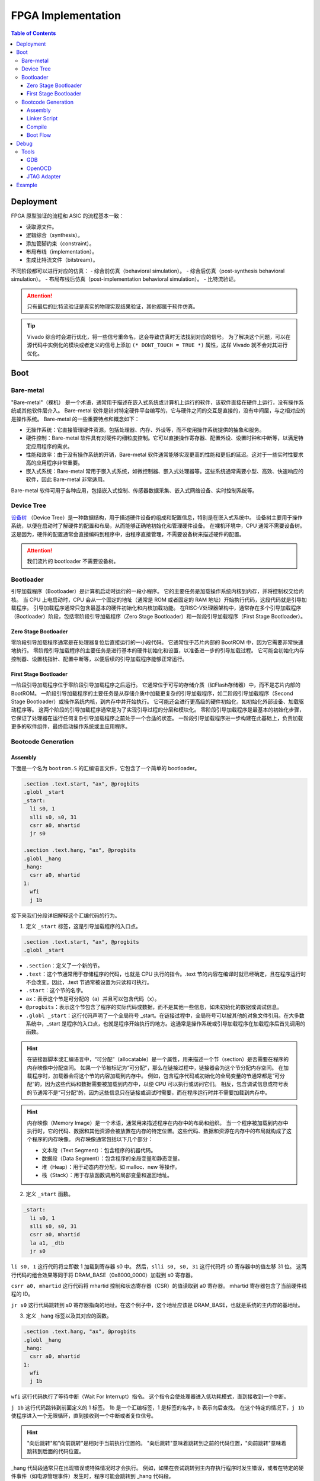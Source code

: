 FPGA Implementation
=========

.. contents:: Table of Contents

Deployment
--------------

FPGA 原型验证的流程和 ASIC 的流程基本一致：

- 读取源文件。
- 逻辑综合（synthesis）。
- 添加管脚约束（constraint）。
- 布局布线（implementation）。
- 生成比特流文件（bitstream）。

不同阶段都可以进行对应的仿真：
- 综合前仿真（behavioral simulation）。
- 综合后仿真（post-synthesis behavioral simulation）。
- 布局布线后仿真（post-implementation behavioral simulation）。
- 比特流验证。

.. attention::

   只有最后的比特流验证是真实的物理实现结果验证，其他都属于软件仿真。

.. Tip::

   Vivado 综合时会进行优化，将一些信号重命名，这会导致仿真时无法找到对应的信号。
   为了解决这个问题，可以在源代码中实例化的模块或者定义的信号上添加 ``(* DONT_TOUCH = TRUE *)`` 属性，这样 Vivado 就不会对其进行优化。

Boot
----------------

Bare-metal
^^^^^^^^^^^^^^^^^

"Bare-metal"（裸机） 是一个术语，通常用于描述在嵌入式系统或计算机上运行的软件，该软件直接在硬件上运行，没有操作系统或其他软件层介入。
Bare-metal 软件是针对特定硬件平台编写的，它与硬件之间的交互是直接的，没有中间层，与之相对应的是操作系统。
Bare-metal 的一些重要特点和概念如下：

- 无操作系统：它直接管理硬件资源，包括处理器、内存、外设等，而不使用操作系统提供的抽象和服务。
- 硬件控制：Bare-metal 软件具有对硬件的细粒度控制。它可以直接操作寄存器、配置外设、设置时钟和中断等，以满足特定应用程序的需求。
- 性能和效率：由于没有操作系统的开销，Bare-metal 软件通常能够实现更高的性能和更低的延迟。这对于一些实时性要求高的应用程序非常重要。
- 嵌入式系统：Bare-metal 常用于嵌入式系统，如微控制器、嵌入式处理器等。这些系统通常需要小型、高效、快速响应的软件，因此 Bare-metal 非常适用。

Bare-metal 软件可用于各种应用，包括嵌入式控制、传感器数据采集、嵌入式网络设备、实时控制系统等。

Device Tree
^^^^^^^^^^^^^

`设备树 <https://devicetree-specification.readthedocs.io/en/stable/>`__ （Device Tree）是一种数据结构，用于描述硬件设备的组成和配置信息，特别是在嵌入式系统中。
设备树主要用于操作系统，以便在启动时了解硬件的配置和布局，从而能够正确地初始化和管理硬件设备。
在裸机环境中，CPU 通常不需要设备树。
这是因为，硬件的配置通常会直接编码到程序中，由程序直接管理，不需要设备树来描述硬件的配置。

.. attention::

   我们流片的 bootloader 不需要设备树。

Bootloader
^^^^^^^^^^^^^^^

引导加载程序（Bootloader）是计算机启动时运行的一段小程序。
它的主要任务是加载操作系统内核到内存，并将控制权交给内核。
当 CPU 上电启动时，CPU 会从一个固定的地址（通常是 ROM 或者固定的 RAM 地址）开始执行代码，这段代码就是引导加载程序。
引导加载程序通常只包含最基本的硬件初始化和内核加载功能。
在RISC-V处理器架构中，通常存在多个引导加载程序（Bootloader）阶段，包括零阶段引导加载程序（Zero Stage Bootloader）和一阶段引导加载程序（First Stage Bootloader）。

Zero Stage Bootloader
########################

零阶段引导加载程序通常是在处理器复位后直接运行的一小段代码。
它通常位于芯片内部的 BootROM 中，因为它需要非常快速地执行。
零阶段引导加载程序的主要任务是进行基本的硬件初始化和设置，以准备进一步的引导加载过程。
它可能会初始化内存控制器、设置栈指针、配置中断等，以便后续的引导加载程序能够正常运行。

First Stage Bootloader
######################

一阶段引导加载程序位于零阶段引导加载程序之后运行。
它通常位于可写的存储介质（如Flash存储器）中，而不是芯片内部的BootROM。
一阶段引导加载程序的主要任务是从存储介质中加载更复杂的引导加载程序，如二阶段引导加载程序（Second Stage Bootloader）或操作系统内核，到内存中并开始执行。
它可能还会进行更高级的硬件初始化，如初始化外部设备、加载驱动程序等。
这两个阶段的引导加载程序通常是为了实现引导过程的分层和模块化。
零阶段引导加载程序是最基本的初始化步骤，它保证了处理器在运行任何复杂引导加载程序之前处于一个合适的状态。
一阶段引导加载程序进一步构建在此基础上，负责加载更多的软件组件，最终启动操作系统或主应用程序。

Bootcode Generation
^^^^^^^^^^^^^^^^^^^^^^^^^

Assembly
#############

下面是一个名为 ``bootrom.S`` 的汇编语言文件，它包含了一个简单的 bootloader。

.. code-block::

   .section .text.start, "ax", @progbits
   .globl _start
   _start:
     li s0, 1
     slli s0, s0, 31
     csrr a0, mhartid
     jr s0
   
   .section .text.hang, "ax", @progbits
   .globl _hang
   _hang:
     csrr a0, mhartid
   1:
     wfi
     j 1b

接下来我们分段详细解释这个汇编代码的行为。

1. 定义 ``_start`` 标签，这是引导加载程序的入口点。

.. code-block::

   .section .text.start, "ax", @progbits
   .globl _start

- ``.section``：定义了一个新的节。
- ``.text``：这个节通常用于存储程序的代码，也就是 CPU 执行的指令。.text 节的内容在编译时就已经确定，且在程序运行时不会改变。因此，.text 节通常被设置为只读和可执行。
- ``.start``：这个节的名字。
- ``ax``：表示这个节是可分配的（a）并且可以包含代码（x）。
- ``@progbits``：表示这个节包含了程序的实际代码或数据，而不是其他一些信息，如未初始化的数据或调试信息。
- ``.globl _start``：这行代码声明了一个全局符号 _start。在链接过程中，全局符号可以被其他的对象文件引用。在大多数系统中，_start 是程序的入口点，也就是程序开始执行的地方。这通常是操作系统或引导加载程序在加载程序后首先调用的函数。

.. Hint::

   在链接器脚本或汇编语言中，“可分配”（allocatable）是一个属性，用来描述一个节（section）是否需要在程序的内存映像中分配空间。
   如果一个节被标记为“可分配”，那么在链接过程中，链接器会为这个节分配内存空间。
   在加载程序时，加载器会将这个节的内容加载到内存中。
   例如，包含程序代码或初始化的全局变量的节通常都是“可分配”的，因为这些代码和数据需要被加载到内存中，以便 CPU 可以执行或访问它们。
   相反，包含调试信息或符号表的节通常不是“可分配”的，因为这些信息只在链接或调试时需要，而在程序运行时并不需要加载到内存中。

.. Hint::

   内存映像（Memory Image）是一个术语，通常用来描述程序在内存中的布局和组织。
   当一个程序被加载到内存中执行时，它的代码、数据和其他资源会被放置在内存的特定位置。这些代码、数据和资源在内存中的布局就构成了这个程序的内存映像。
   内存映像通常包括以下几个部分：

   - 文本段（Text Segment）：包含程序的机器代码。
   - 数据段（Data Segment）：包含程序的全局变量和静态变量。
   - 堆（Heap）：用于动态内存分配，如 malloc、new 等操作。
   - 栈（Stack）：用于存放函数调用的局部变量和返回地址。

2. 定义 ``_start`` 函数。

.. code-block::

   _start:
     li s0, 1
     slli s0, s0, 31
     csrr a0, mhartid
     la a1, _dtb
     jr s0

``li s0, 1`` 这行代码将立即数 1 加载到寄存器 s0 中。
然后，``slli s0, s0, 31`` 这行代码将 s0 寄存器中的值左移 31 位。
这两行代码的组合效果等同于将 DRAM_BASE（0x8000_0000）加载到 s0 寄存器。

``csrr a0, mhartid`` 这行代码将 mhartid 控制和状态寄存器（CSR）的值读取到 a0 寄存器。
mhartid 寄存器包含了当前硬件线程的 ID。

``jr s0`` 这行代码跳转到 s0 寄存器指向的地址。在这个例子中，这个地址应该是 DRAM_BASE，也就是系统的主内存的基地址。

3. 定义 ``_hang`` 标签以及其对应的函数。

.. code-block::

   .section .text.hang, "ax", @progbits
   .globl _hang
   _hang:
     csrr a0, mhartid
   1:
     wfi
     j 1b

``wfi`` 这行代码执行了等待中断（Wait For Interrupt）指令。
这个指令会使处理器进入低功耗模式，直到接收到一个中断。

``j 1b`` 这行代码跳转到前面定义的 1 标签。
1b 是一个汇编标签，1 是标签的名字，b 表示向后查找。
在这个特定的情况下，``j 1b`` 使程序进入一个无限循环，直到接收到一个中断或者复位信号。

.. Hint::

   "向后跳转"和"向前跳转"是相对于当前执行位置的。
   "向后跳转"意味着跳转到之前的代码位置，"向前跳转"意味着跳转到后面的代码位置。

_hang 代码段通常只在出现错误或特殊情况时才会执行。
例如，如果在尝试跳转到主内存执行程序时发生错误，或者在特定的硬件事件（如电源管理事件）发生时，程序可能会跳转到 _hang 代码段。

.. Warning::

   TODO：``wfi`` 详细解释和执行机制。

   粗看下来，大致上是 CPU 识别到 ``wfi`` 指令之后，会控制 commit stage 不提交指令。
   此时，尽管 frontend 一直在取指令，但是并没有新的指令被提交，即 CPU 被暂停（halt）。

Linker Script
##################

为了能够成功解析 ``bootrom.S`` 中符号的地址，我们还需要自定义链接器脚本（linker script） ``linker.ld``。

.. code-block::

   SECTIONS
   {
       ROM_BASE = 0x10000; /* ... but actually position independent */
   
       . = ROM_BASE;
       .text.start : { *(.text.start) }
       . = ROM_BASE + 0x40;
       .text.hang : { *(.text.hang) }
   }

``SECTIONS`` 是链接脚本的一个命令，它用于定义程序的内存布局。
在这个命令中，可以定义多个段（section），每个段都有一个名字和一个地址。

``ROM_BASE = 0x10000`` 定义了一个名为 ROM_BASE 的符号，其值为 0x10000。这个符号通常用来表示程序的起始地址。

然后，``.`` 符号被设置为 ROM_BASE 的值。
在链接脚本中，``.`` 符号表示当前的地址计数器，也就是下一个将被分配的字节的地址。

接下来，定义了一个名为 .text.start 的段，这个段包含所有 .text.start 输入段的内容。
输入段通常来自于编译器生成的目标文件。
这个段被放置在当前的地址（即 ROM_BASE）。

然后，地址计数器增加 0x40，也就是说，下一个将被分配的字节的地址现在是 ROM_BASE + 0x40。

最后定义了一个名为 .text.hang 的段，这个段包含所有 .text.hang 输入段的内容。这个段被放置在当前的地址（即 ROM_BASE + 0x40）。

.. note::

   更多有关 linker script 的信息，请你查阅 `The GNU linker <https://ftp.gnu.org/old-gnu/Manuals/ld-2.9.1/html_node/ld_toc.html>`__ 。

.. Hint::

   汇编文件和链接器脚本均参考 ``<cva6>/corev_apu/bootrom`` 中的文件。

Compile
######################

编译所用的指令如下：

.. code-block::

   riscv-none-elf-gcc -Tlinker.ld -Os -ggdb -march=rv64im -mabi=lp64 -Wall -mcmodel=medany -mexplicit-relocs bootrom.S -nostdlib -static -Wl,--no-gc-sections -o bootrom.elf

- ``-Tlinker.ld``：使用 linker.ld 文件作为链接脚本。链接脚本用于控制如何将各个代码和数据段映射到目标内存。
- ``-Os``：进行优化，以使生成的代码尽可能小。
- ``-ggdb``：生成可以被 GDB 调试器使用的调试信息。
- ``-march=rv64im``：指定目标架构为 RISC-V，具有 64 位地址空间和整数乘法和除法指令。
- ``-mabi=lp64``：指定目标 ABI（应用二进制接口）为 LP64，这意味着 long 和指针类型都是 64 位的。
- ``-Wall``：生成所有的警告信息。
- ``-mcmodel=medany``：指定代码模型为 medany，这意味着代码可以被加载到任何地址。
- ``-mexplicit-relocs``：生成显式的重定位信息。
- ``-nostdlib``：不链接标准库。
- ``-static``：生成静态链接的可执行文件。
- ``-Wl,--no-gc-sections``：在链接时不丢弃未使用的代码和数据段。

Boot Flow
######################

使用上述 bootloader，并将 CVA6 的启动地址指向 BootRom 的基地址，上电之后 CPU 便会顺序执行 bootloader 中的指令。
当运行到跳转指令时，CPU 会跳转至 SRAM 的基地址。
SRAM 中的数据在上电时被初始化为0，因此 CPU 识别到其为非法指令（illegal instruction），会抛出异常（exception），同时更新 ``mtval`` ``mepc`` ``mcause`` 等 CSR。
此时 CPU 会根据 ``mtvec`` 中的数据跳转至异常处理程序的基地址。
CVA6 指定了该地址为 ``boot_addr + 0x40``，在我们的 bootloader 中，异常处理程序被设置为了 ``wfi``（wait for interrupt）指令。

.. Hint::

   - ``mtval``：异常处理程序的基地址。
   - ``mepc``：异常指令的地址。
   - ``mcause``：CPU 异常的原因。

Debug
----------------

Tools
^^^^^^^^^^^^

GDB
#############

GDB 是 GNU 调试器（GNU Debugger）的缩写，是一个功能强大且广泛使用的开源调试工具。
GDB旨在帮助开发人员诊断和修复程序中的错误，在程序运行时提供功能丰富的调试和分析功能。

.. attention::

   我们需要使用 RISC-V 的 GDB，它的可执行文件全名为 ``riscv-none-elf-gdb``，应该位于 ``<riscv-gcc-toolchain>/bin`` 下。

.. Tip::

   如果你想查阅有关 OpenOCD 的使用方法，请参考 `官方文档 <https://www.eecs.umich.edu/courses/eecs373/readings/Debugger.pdf>`__ 。

OpenOCD
##############

OpenOCD（Open On-Chip Debugger）是一个开源项目，旨在提供针对嵌入式系统的调试、仿真和编程解决方案。
它可以与多种调试适配器和芯片配合使用，支持多种处理器架构和调试协议。

.. Tip::

   如果你想查阅有关 OpenOCD 的使用方法，请参考 `官方文档 <https://openocd.org/doc/pdf/openocd.pdf>`__ 。

JTAG Adapter
#################

OpenOCD 可以看作调试主机（Debug Host）所运行的一个软件，它一般通过主机的 USB 接口发送信号。
我们所实现的 SoC 对外的调试接口是 JTAG（joint Test Action Group，是一种用于测试集成电路的标准接口和协议）。
二者之间需要 JTAG Adapter 用于信号的格式转换。

我们所使用的 JTAG Adapter 中最关键的芯片称为 `FTDI <https://ftdichip.com/wp-content/uploads/2020/07/DS_FT232H.pdf>`__ （Future Technology Devices International），它负责输出 JTAG 信号。
连接到 PC 后，``lsusb`` 的输出中会有如下一条：

.. code-block::

   Bus <bus id> Device <device id>: ID 0403:6014 Future Technology Devices International, Ltd FT232H Single HS USB-UART/FIFO IC


Example
----------------

请参考 `CVA6 FPGA Verification <https://edge-training-soc.readthedocs.io/zh-cn/latest/fpga.html>`__ 。


.. note::

   This section is under development.
